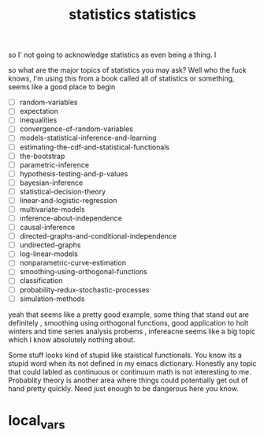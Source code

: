 # _*_ mode:org _*_
#+TITLE: statistics
#+STARTUP: indent
#+OPTIONS: toc:nil


so I' not going to acknowledge statistics as even being a thing.  I





















# Local Variables:
# eval: (wiki-mode)
# End:# _*_ mode:org _*_
#+TITLE: statistics
#+STARTUP: indent
#+OPTIONS: toc:nil
so what are the major topics of statistics you may ask?  Well who the
fuck knows, I'm using this from a book called all of statistics or
something, seems like a good place to begin 


- [ ] random-variables
- [ ] expectation
- [ ] inequalities
- [ ] convergence-of-random-variables
- [ ] models-statistical-inference-and-learning
- [ ] estimating-the-cdf-and-statistical-functionals
- [ ] the-bootstrap
- [ ] parametric-inference
- [ ] hypothesis-testing-and-p-values
- [ ] bayesian-inference
- [ ] statistical-decision-theory
- [ ] linear-and-logistic-regression
- [ ] multivariate-models
- [ ] inference-about-independence
- [ ] causal-inference
- [ ] directed-graphs-and-conditional-independence
- [ ] undirected-graphs
- [ ] log-linear-models
- [ ] nonparametric-curve-estimation
- [ ] smoothing-using-orthogonal-functions
- [ ] classification
- [ ] probability-redux-stochastic-processes
- [ ] simulation-methods


yeah that seems like a pretty good example, some thing that stand out
are definitely , smoothing using orthogonal functions, good
application to holt winters and time series analysis probems ,
infereacne seems like a big topic which I know absolutely nothing
about. 

Some stuff looks kind of stupid like staistical functionals.  You know
its a stupid word when its not defined in my emacs dictionary.
Honestly any topic that could labled as continuous or continuum math
is not interesting to me. Probablity theory is another area where
things could potentially get out of hand pretty quickly.  Need just
enough to be dangerous here you know.



















* 
* local_vars
  # Local Variables:
  # eval: (auto-fill-mode)
  # End:
















